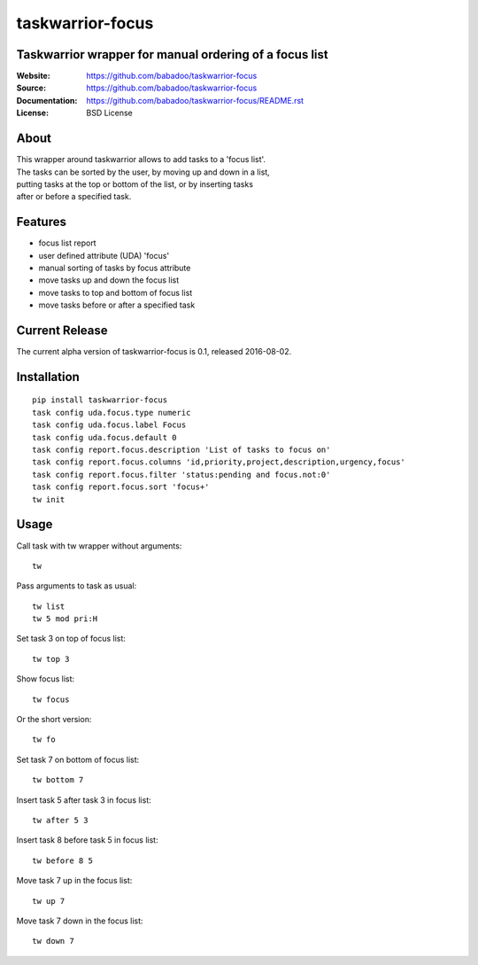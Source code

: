 =================
taskwarrior-focus
=================

Taskwarrior wrapper for manual ordering of a focus list
=======================================================

:Website: https://github.com/babadoo/taskwarrior-focus
:Source: https://github.com/babadoo/taskwarrior-focus
:Documentation: https://github.com/babadoo/taskwarrior-focus/README.rst
:License: BSD License

About
=====

| This wrapper around taskwarrior allows to add tasks to a 'focus list'.
| The tasks can be sorted by the user, by moving up and down in a list,
| putting tasks at the top or bottom of the list, or by inserting tasks
| after or before a specified task.


Features
========

* focus list report
* user defined attribute (UDA) 'focus'
* manual sorting of tasks by focus attribute
* move tasks up and down the focus list
* move tasks to top and bottom of focus list
* move tasks before or after a specified task

Current Release
===============

The current alpha version of taskwarrior-focus is 0.1, released 2016-08-02.

Installation
============

::

    pip install taskwarrior-focus
    task config uda.focus.type numeric
    task config uda.focus.label Focus
    task config uda.focus.default 0
    task config report.focus.description 'List of tasks to focus on'
    task config report.focus.columns 'id,priority,project,description,urgency,focus'
    task config report.focus.filter 'status:pending and focus.not:0'
    task config report.focus.sort 'focus+'
    tw init


Usage
=====

Call task with tw wrapper without arguments::

    tw


Pass arguments to task as usual::

    tw list
    tw 5 mod pri:H


Set task 3 on top of focus list::

    tw top 3


Show focus list::

    tw focus


Or the short version::

    tw fo


Set task 7 on bottom of focus list::

    tw bottom 7


Insert task 5 after task 3 in focus list::

    tw after 5 3


Insert task 8 before task 5 in focus list::

    tw before 8 5


Move task 7 up in the focus list::

    tw up 7


Move task 7 down in the focus list::

    tw down 7


